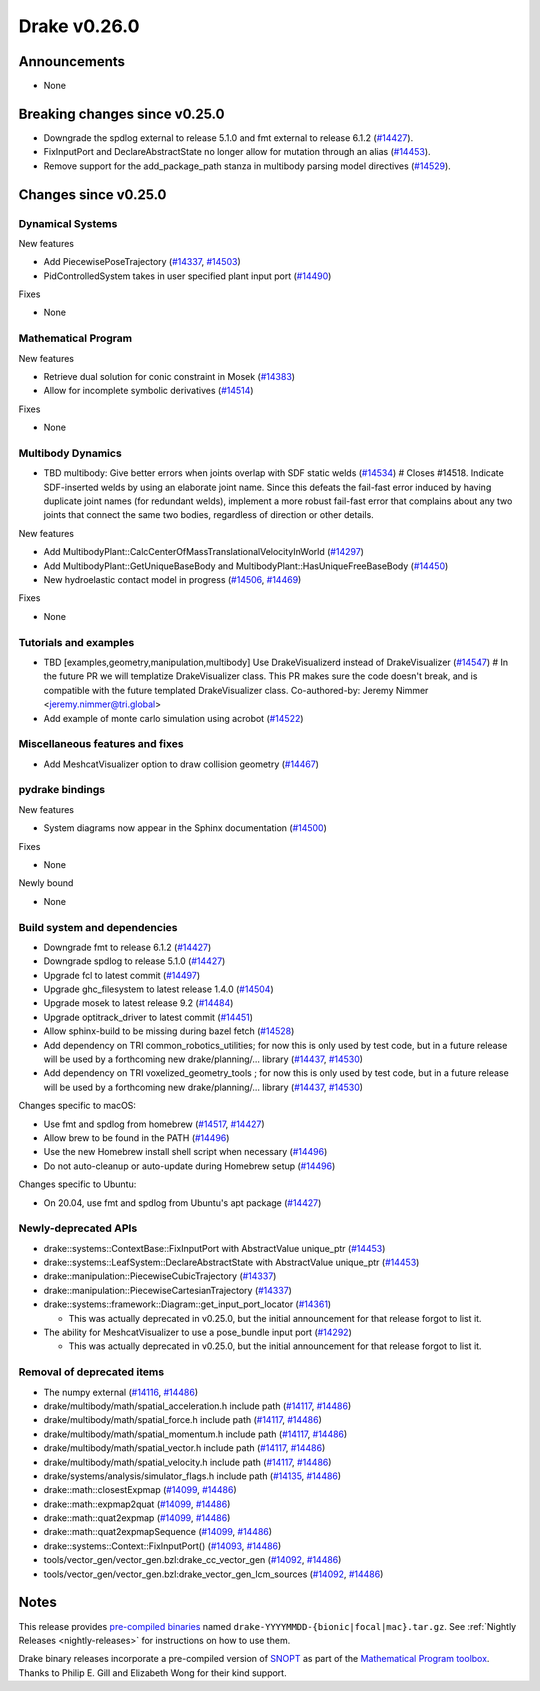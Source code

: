 *************
Drake v0.26.0
*************

Announcements
-------------

* None

Breaking changes since v0.25.0
------------------------------

* Downgrade the spdlog external to release 5.1.0 and fmt external to release 6.1.2 (`#14427`_).
* FixInputPort and DeclareAbstractState no longer allow for mutation through an alias (`#14453`_).
* Remove support for the add_package_path stanza in multibody parsing model directives  (`#14529`_).

Changes since v0.25.0
---------------------

Dynamical Systems
~~~~~~~~~~~~~~~~~

.. <relnotes for systems go here>

New features

* Add PiecewisePoseTrajectory (`#14337`_, `#14503`_)
* PidControlledSystem takes in user specified plant input port (`#14490`_)

Fixes

* None

Mathematical Program
~~~~~~~~~~~~~~~~~~~~

.. <relnotes for solvers go here>

New features

* Retrieve dual solution for conic constraint in Mosek (`#14383`_)
* Allow for incomplete symbolic derivatives (`#14514`_)

Fixes

* None

Multibody Dynamics
~~~~~~~~~~~~~~~~~~

.. <relnotes for geometry,multibody go here>

* TBD multibody: Give better errors when joints overlap with SDF static welds (`#14534`_)  # Closes #14518. Indicate SDF-inserted welds by using an elaborate joint name. Since this defeats the fail-fast error induced by having duplicate joint names (for redundant welds), implement a more robust fail-fast error that complains about any two joints that connect the same two bodies, regardless of direction or other details.
New features

* Add MultibodyPlant::CalcCenterOfMassTranslationalVelocityInWorld (`#14297`_)
* Add MultibodyPlant::GetUniqueBaseBody and MultibodyPlant::HasUniqueFreeBaseBody (`#14450`_)
* New hydroelastic contact model in progress (`#14506`_, `#14469`_)

Fixes

* None

Tutorials and examples
~~~~~~~~~~~~~~~~~~~~~~

.. <relnotes for examples,tutorials go here>

* TBD [examples,geometry,manipulation,multibody] Use DrakeVisualizerd instead of DrakeVisualizer (`#14547`_)  # In the future PR we will templatize DrakeVisualizer class.  This PR makes sure the code doesn't break, and is compatible with the future templated DrakeVisualizer class. Co-authored-by: Jeremy Nimmer <jeremy.nimmer@tri.global>
* Add example of monte carlo simulation using acrobot (`#14522`_)

Miscellaneous features and fixes
~~~~~~~~~~~~~~~~~~~~~~~~~~~~~~~~

.. <relnotes for common,math,lcm,lcmtypes,manipulation,perception go here>

* Add MeshcatVisualizer option to draw collision geometry (`#14467`_)

pydrake bindings
~~~~~~~~~~~~~~~~

.. <relnotes for bindings go here>

New features

* System diagrams now appear in the Sphinx documentation (`#14500`_)

Fixes

* None

Newly bound

* None

Build system and dependencies
~~~~~~~~~~~~~~~~~~~~~~~~~~~~~

.. <relnotes for attic,cmake,doc,setup,third_party,tools go here>

* Downgrade fmt to release 6.1.2 (`#14427`_)
* Downgrade spdlog to release 5.1.0 (`#14427`_)
* Upgrade fcl to latest commit (`#14497`_)
* Upgrade ghc_filesystem to latest release 1.4.0 (`#14504`_)
* Upgrade mosek to latest release 9.2 (`#14484`_)
* Upgrade optitrack_driver to latest commit (`#14451`_)
* Allow sphinx-build to be missing during bazel fetch (`#14528`_)
* Add dependency on TRI common_robotics_utilities; for now this is only used by test code, but in a future release will be used by a forthcoming new drake/planning/... library (`#14437`_, `#14530`_)
* Add dependency on TRI voxelized_geometry_tools ; for now this is only used by test code, but in a future release will be used by a forthcoming new drake/planning/... library (`#14437`_, `#14530`_)

Changes specific to macOS:

* Use fmt and spdlog from homebrew (`#14517`_, `#14427`_)
* Allow brew to be found in the PATH (`#14496`_)
* Use the new Homebrew install shell script when necessary (`#14496`_)
* Do not auto-cleanup or auto-update during Homebrew setup (`#14496`_)

Changes specific to Ubuntu:

* On 20.04, use fmt and spdlog from Ubuntu's apt package (`#14427`_)

Newly-deprecated APIs
~~~~~~~~~~~~~~~~~~~~~

* drake::systems::ContextBase::FixInputPort with AbstractValue unique_ptr (`#14453`_)
* drake::systems::LeafSystem::DeclareAbstractState with AbstractValue unique_ptr (`#14453`_)
* drake::manipulation::PiecewiseCubicTrajectory (`#14337`_)
* drake::manipulation::PiecewiseCartesianTrajectory (`#14337`_)
* drake::systems::framework::Diagram::get_input_port_locator (`#14361`_)

  * This was actually deprecated in v0.25.0, but the initial announcement for that release forgot to list it.

* The ability for MeshcatVisualizer to use a pose_bundle input port (`#14292`_)

  * This was actually deprecated in v0.25.0, but the initial announcement for that release forgot to list it.

Removal of deprecated items
~~~~~~~~~~~~~~~~~~~~~~~~~~~

* The numpy external (`#14116`_, `#14486`_)
* drake/multibody/math/spatial_acceleration.h include path (`#14117`_, `#14486`_)
* drake/multibody/math/spatial_force.h include path (`#14117`_, `#14486`_)
* drake/multibody/math/spatial_momentum.h include path (`#14117`_, `#14486`_)
* drake/multibody/math/spatial_vector.h include path (`#14117`_, `#14486`_)
* drake/multibody/math/spatial_velocity.h include path (`#14117`_, `#14486`_)
* drake/systems/analysis/simulator_flags.h include path (`#14135`_, `#14486`_)
* drake::math::closestExpmap (`#14099`_, `#14486`_)
* drake::math::expmap2quat (`#14099`_, `#14486`_)
* drake::math::quat2expmap (`#14099`_, `#14486`_)
* drake::math::quat2expmapSequence (`#14099`_, `#14486`_)
* drake::systems::Context::FixInputPort() (`#14093`_, `#14486`_)
* tools/vector_gen/vector_gen.bzl:drake_cc_vector_gen (`#14092`_, `#14486`_)
* tools/vector_gen/vector_gen.bzl:drake_vector_gen_lcm_sources (`#14092`_, `#14486`_)

Notes
-----

This release provides `pre-compiled binaries
<https://github.com/RobotLocomotion/drake/releases/tag/v0.26.0>`__ named
``drake-YYYYMMDD-{bionic|focal|mac}.tar.gz``. See :ref:`Nightly Releases
<nightly-releases>` for instructions on how to use them.

Drake binary releases incorporate a pre-compiled version of `SNOPT
<https://ccom.ucsd.edu/~optimizers/solvers/snopt/>`__ as part of the
`Mathematical Program toolbox
<https://drake.mit.edu/doxygen_cxx/group__solvers.html>`__. Thanks to
Philip E. Gill and Elizabeth Wong for their kind support.

.. <begin issue links>
.. _#14092: https://github.com/RobotLocomotion/drake/pull/14092
.. _#14093: https://github.com/RobotLocomotion/drake/pull/14093
.. _#14099: https://github.com/RobotLocomotion/drake/pull/14099
.. _#14116: https://github.com/RobotLocomotion/drake/pull/14116
.. _#14117: https://github.com/RobotLocomotion/drake/pull/14117
.. _#14135: https://github.com/RobotLocomotion/drake/pull/14135
.. _#14292: https://github.com/RobotLocomotion/drake/pull/14292
.. _#14297: https://github.com/RobotLocomotion/drake/pull/14297
.. _#14337: https://github.com/RobotLocomotion/drake/pull/14337
.. _#14361: https://github.com/RobotLocomotion/drake/pull/14361
.. _#14383: https://github.com/RobotLocomotion/drake/pull/14383
.. _#14427: https://github.com/RobotLocomotion/drake/pull/14427
.. _#14437: https://github.com/RobotLocomotion/drake/pull/14437
.. _#14450: https://github.com/RobotLocomotion/drake/pull/14450
.. _#14451: https://github.com/RobotLocomotion/drake/pull/14451
.. _#14453: https://github.com/RobotLocomotion/drake/pull/14453
.. _#14467: https://github.com/RobotLocomotion/drake/pull/14467
.. _#14469: https://github.com/RobotLocomotion/drake/pull/14469
.. _#14484: https://github.com/RobotLocomotion/drake/pull/14484
.. _#14486: https://github.com/RobotLocomotion/drake/pull/14486
.. _#14490: https://github.com/RobotLocomotion/drake/pull/14490
.. _#14496: https://github.com/RobotLocomotion/drake/pull/14496
.. _#14497: https://github.com/RobotLocomotion/drake/pull/14497
.. _#14500: https://github.com/RobotLocomotion/drake/pull/14500
.. _#14503: https://github.com/RobotLocomotion/drake/pull/14503
.. _#14504: https://github.com/RobotLocomotion/drake/pull/14504
.. _#14506: https://github.com/RobotLocomotion/drake/pull/14506
.. _#14514: https://github.com/RobotLocomotion/drake/pull/14514
.. _#14517: https://github.com/RobotLocomotion/drake/pull/14517
.. _#14522: https://github.com/RobotLocomotion/drake/pull/14522
.. _#14528: https://github.com/RobotLocomotion/drake/pull/14528
.. _#14529: https://github.com/RobotLocomotion/drake/pull/14529
.. _#14530: https://github.com/RobotLocomotion/drake/pull/14530
.. _#14534: https://github.com/RobotLocomotion/drake/pull/14534
.. _#14547: https://github.com/RobotLocomotion/drake/pull/14547
.. <end issue links>

..
  Current oldest_commit 2862d87c99ee0fa35b331ccc25f26ec3a85ceabf (exclusive).
  Current newest_commit 75364f35a590f21f07a70d283f6525c40bc1e4f5 (inclusive).
